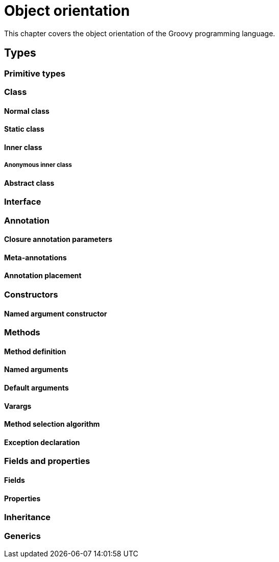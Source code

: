 = Object orientation

This chapter covers the object orientation of the Groovy programming language.

== Types

=== Primitive types

=== Class
==== Normal class
==== Static class
==== Inner class
===== Anonymous inner class
==== Abstract class

=== Interface

=== Annotation

==== Closure annotation parameters
==== Meta-annotations
==== Annotation placement

=== Constructors

==== Named argument constructor

=== Methods

==== Method definition
==== Named arguments
==== Default arguments
==== Varargs
==== Method selection algorithm
==== Exception declaration

=== Fields and properties

==== Fields
==== Properties

=== Inheritance

=== Generics